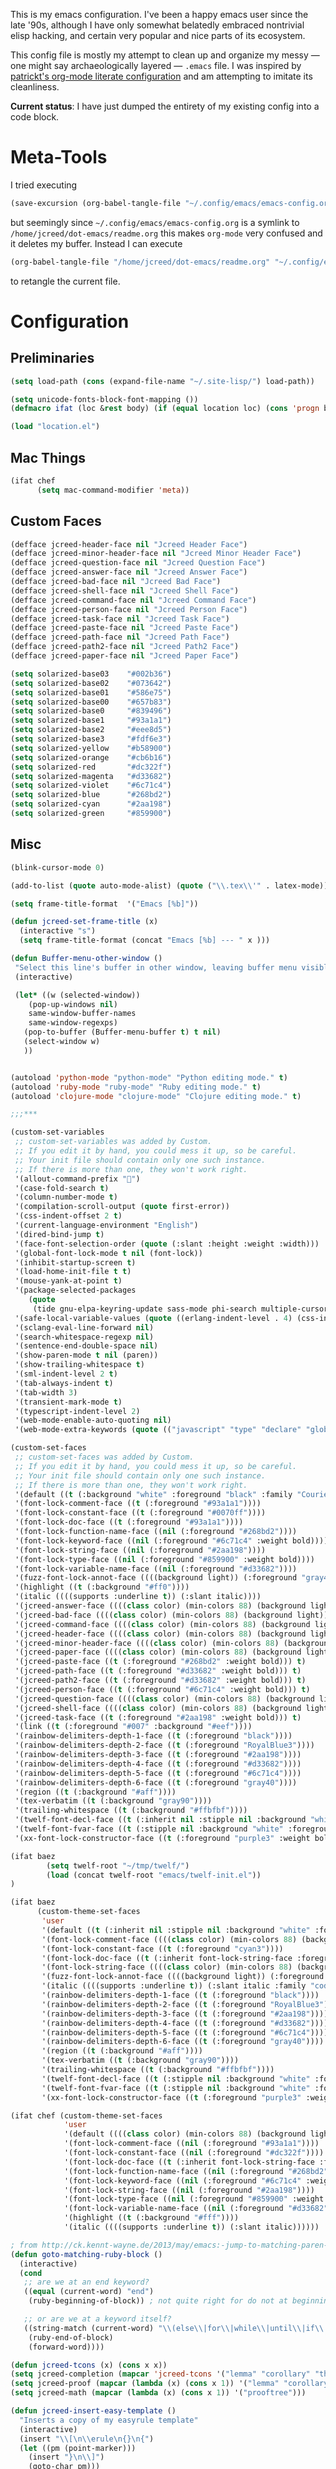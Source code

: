 This is my emacs configuration. I've been a happy emacs user since the
late '90s, although I have only somewhat belatedly embraced nontrivial
elisp hacking, and certain very popular and nice parts of its
ecosystem.

This config file is mostly my attempt to clean up and organize my
messy --- one might say archaeologically layered --- ~.emacs~ file. I
was inspired by [[https://github.com/patrickt/emacs][patrickt's org-mode literate configuration]] and am
attempting to imitate its cleanliness.

*Current status*: I have just dumped the entirety of my existing config
into a code block.

* Meta-Tools

I tried executing

#+BEGIN_SRC emacs-lisp :tangle no
(save-excursion (org-babel-tangle-file "~/.config/emacs/emacs-config.org" "~/.config/emacs/emacs-config.el"))
#+END_SRC

but seemingly since =~/.config/emacs/emacs-config.org= is a symlink to
~/home/jcreed/dot-emacs/readme.org~ this makes ~org-mode~ very
confused and it deletes my buffer. Instead I can execute

#+BEGIN_SRC emacs-lisp :tangle no
(org-babel-tangle-file "/home/jcreed/dot-emacs/readme.org" "~/.config/emacs/emacs-config.el")
#+END_SRC

to retangle the current file.

* Configuration
** Preliminaries
#+begin_src emacs-lisp
(setq load-path (cons (expand-file-name "~/.site-lisp/") load-path))

(setq unicode-fonts-block-font-mapping ())
(defmacro ifat (loc &rest body) (if (equal location loc) (cons 'progn body) nil))

(load "location.el")
#+end_src

** Mac Things
#+BEGIN_SRC emacs-lisp
(ifat chef
      (setq mac-command-modifier 'meta))
#+END_SRC

** Custom Faces
#+BEGIN_SRC emacs-lisp
(defface jcreed-header-face nil "Jcreed Header Face")
(defface jcreed-minor-header-face nil "Jcreed Minor Header Face")
(defface jcreed-question-face nil "Jcreed Question Face")
(defface jcreed-answer-face nil "Jcreed Answer Face")
(defface jcreed-bad-face nil "Jcreed Bad Face")
(defface jcreed-shell-face nil "Jcreed Shell Face")
(defface jcreed-command-face nil "Jcreed Command Face")
(defface jcreed-person-face nil "Jcreed Person Face")
(defface jcreed-task-face nil "Jcreed Task Face")
(defface jcreed-paste-face nil "Jcreed Paste Face")
(defface jcreed-path-face nil "Jcreed Path Face")
(defface jcreed-path2-face nil "Jcreed Path2 Face")
(defface jcreed-paper-face nil "Jcreed Paper Face")

(setq solarized-base03    "#002b36")
(setq solarized-base02    "#073642")
(setq solarized-base01    "#586e75")
(setq solarized-base00    "#657b83")
(setq solarized-base0     "#839496")
(setq solarized-base1     "#93a1a1")
(setq solarized-base2     "#eee8d5")
(setq solarized-base3     "#fdf6e3")
(setq solarized-yellow    "#b58900")
(setq solarized-orange    "#cb6b16")
(setq solarized-red       "#dc322f")
(setq solarized-magenta   "#d33682")
(setq solarized-violet    "#6c71c4")
(setq solarized-blue      "#268bd2")
(setq solarized-cyan      "#2aa198")
(setq solarized-green     "#859900")
#+END_SRC

** Misc
#+begin_src emacs-lisp
(blink-cursor-mode 0)

(add-to-list (quote auto-mode-alist) (quote ("\\.tex\\'" . latex-mode)))

(setq frame-title-format  '("Emacs [%b]"))

(defun jcreed-set-frame-title (x)
  (interactive "s")
  (setq frame-title-format (concat "Emacs [%b] --- " x )))

(defun Buffer-menu-other-window ()
 "Select this line's buffer in other window, leaving buffer menu visible?"
 (interactive)

 (let* ((w (selected-window))
	(pop-up-windows nil)
	same-window-buffer-names
	same-window-regexps)
   (pop-to-buffer (Buffer-menu-buffer t) t nil)
   (select-window w)
   ))


(autoload 'python-mode "python-mode" "Python editing mode." t)
(autoload 'ruby-mode "ruby-mode" "Ruby editing mode." t)
(autoload 'clojure-mode "clojure-mode" "Clojure editing mode." t)

;;;***

(custom-set-variables
 ;; custom-set-variables was added by Custom.
 ;; If you edit it by hand, you could mess it up, so be careful.
 ;; Your init file should contain only one such instance.
 ;; If there is more than one, they won't work right.
 '(allout-command-prefix "")
 '(case-fold-search t)
 '(column-number-mode t)
 '(compilation-scroll-output (quote first-error))
 '(css-indent-offset 2 t)
 '(current-language-environment "English")
 '(dired-bind-jump t)
 '(face-font-selection-order (quote (:slant :height :weight :width)))
 '(global-font-lock-mode t nil (font-lock))
 '(inhibit-startup-screen t)
 '(load-home-init-file t t)
 '(mouse-yank-at-point t)
 '(package-selected-packages
	(quote
	 (tide gnu-elpa-keyring-update sass-mode phi-search multiple-cursors magit company racer lsp-javascript-typescript lsp-mode yaml-mode web-mode vue-mode typescript-mode typescript tuareg sws-mode sql-indent sml-mode scala-mode rainbow-mode rainbow-delimiters python-mode markdown-mode jade-mode haskell-mode go-mode gnugo erlang coffee-mode clojurescript-mode cider button-lock)))
 '(safe-local-variable-values (quote ((erlang-indent-level . 4) (css-indent-offset . 2))))
 '(sclang-eval-line-forward nil)
 '(search-whitespace-regexp nil)
 '(sentence-end-double-space nil)
 '(show-paren-mode t nil (paren))
 '(show-trailing-whitespace t)
 '(sml-indent-level 2 t)
 '(tab-always-indent t)
 '(tab-width 3)
 '(transient-mark-mode t)
 '(typescript-indent-level 2)
 '(web-mode-enable-auto-quoting nil)
 '(web-mode-extra-keywords (quote (("javascript" "type" "declare" "global")))))

(custom-set-faces
 ;; custom-set-faces was added by Custom.
 ;; If you edit it by hand, you could mess it up, so be careful.
 ;; Your init file should contain only one such instance.
 ;; If there is more than one, they won't work right.
 '(default ((t (:background "white" :foreground "black" :family "Courier"))))
 '(font-lock-comment-face ((t (:foreground "#93a1a1"))))
 '(font-lock-constant-face ((t (:foreground "#0070ff"))))
 '(font-lock-doc-face ((t (:foreground "#93a1a1"))))
 '(font-lock-function-name-face ((nil (:foreground "#268bd2"))))
 '(font-lock-keyword-face ((nil (:foreground "#6c71c4" :weight bold))))
 '(font-lock-string-face ((nil (:foreground "#2aa198"))))
 '(font-lock-type-face ((nil (:foreground "#859900" :weight bold))))
 '(font-lock-variable-name-face ((nil (:foreground "#d33682"))))
 '(fuzz-font-lock-annot-face ((((background light)) (:foreground "gray40" :weight bold))))
 '(highlight ((t (:background "#ff0"))))
 '(italic ((((supports :underline t)) (:slant italic))))
 '(jcreed-answer-face ((((class color) (min-colors 88) (background light)) (:foreground "#268bd2"))) t)
 '(jcreed-bad-face ((((class color) (min-colors 88) (background light)) (:foreground "yellow" :background "#dc322f"))) t)
 '(jcreed-command-face ((((class color) (min-colors 88) (background light)) (:foreground "gray20" :weight bold))) t)
 '(jcreed-header-face ((((class color) (min-colors 88) (background light)) (:background "#586e75" :foreground "#fdf6e3"))) t)
 '(jcreed-minor-header-face ((((class color) (min-colors 88) (background light)) (:background "#8ac" :foreground "#fdf6e3"))) t)
 '(jcreed-paper-face ((((class color) (min-colors 88) (background light)) (:background "#77cc77" :foreground "black"))) t)
 '(jcreed-paste-face ((t (:foreground "#268bd2" :weight bold))) t)
 '(jcreed-path-face ((t (:foreground "#d33682" :weight bold))) t)
 '(jcreed-path2-face ((t (:foreground "#d33682" :weight bold))) t)
 '(jcreed-person-face ((t (:foreground "#6c71c4" :weight bold))) t)
 '(jcreed-question-face ((((class color) (min-colors 88) (background light)) (:foreground "#dc322f"))) t)
 '(jcreed-shell-face ((((class color) (min-colors 88) (background light)) (:foreground "#586e75" :background "#eee8d5"))) t)
 '(jcreed-task-face ((t (:foreground "#2aa198" :weight bold))) t)
 '(link ((t (:foreground "#007" :background "#eef"))))
 '(rainbow-delimiters-depth-1-face ((t (:foreground "black"))))
 '(rainbow-delimiters-depth-2-face ((t (:foreground "RoyalBlue3"))))
 '(rainbow-delimiters-depth-3-face ((t (:foreground "#2aa198"))))
 '(rainbow-delimiters-depth-4-face ((t (:foreground "#d33682"))))
 '(rainbow-delimiters-depth-5-face ((t (:foreground "#6c71c4"))))
 '(rainbow-delimiters-depth-6-face ((t (:foreground "gray40"))))
 '(region ((t (:background "#aff"))))
 '(tex-verbatim ((t (:background "gray90"))))
 '(trailing-whitespace ((t (:background "#ffbfbf"))))
 '(twelf-font-decl-face ((t (:inherit nil :stipple nil :background "white" :foreground "blue" :inverse-video nil :box nil :strike-through nil :overline nil :underline nil :slant normal :weight normal :height 90 :width normal :foundry "cbp" :family "Codon"))) t)
 '(twelf-font-fvar-face ((t (:stipple nil :background "white" :foreground "Blue1" :inverse-video nil :box nil :strike-through nil :overline nil :underline nil :slant normal :weight normal :height 116 :width normal :foundry "cbp" :family "codon"))) t)
 '(xx-font-lock-constructor-face ((t (:foreground "purple3" :weight bold)))))

(ifat baez
		(setq twelf-root "~/tmp/twelf/")
		(load (concat twelf-root "emacs/twelf-init.el"))
)

(ifat baez
      (custom-theme-set-faces
       'user
       '(default ((t (:inherit nil :stipple nil :background "white" :foreground "black" :inverse-video nil :box nil :strike-through nil :overline nil :underline nil :slant normal :weight normal :height 90 :width normal :foundry "cbp" :family "codon"))))
       '(font-lock-comment-face ((((class color) (min-colors 88) (background light)) (:foreground "Firebrick" :slant italic))))
       '(font-lock-constant-face ((t (:foreground "cyan3"))))
       '(font-lock-doc-face ((t (:inherit font-lock-string-face :foreground "firebrick"))))
       '(font-lock-string-face ((((class color) (min-colors 88) (background light)) (:foreground "DarkGreen"))))
       '(fuzz-font-lock-annot-face ((((background light)) (:foreground "gray40" :weight bold))))
       '(italic ((((supports :underline t)) (:slant italic :family "codon"))))
       '(rainbow-delimiters-depth-1-face ((t (:foreground "black"))))
       '(rainbow-delimiters-depth-2-face ((t (:foreground "RoyalBlue3"))))
       '(rainbow-delimiters-depth-3-face ((t (:foreground "#2aa198"))))
       '(rainbow-delimiters-depth-4-face ((t (:foreground "#d33682"))))
       '(rainbow-delimiters-depth-5-face ((t (:foreground "#6c71c4"))))
       '(rainbow-delimiters-depth-6-face ((t (:foreground "gray40"))))
       '(region ((t (:background "#aff"))))
       '(tex-verbatim ((t (:background "gray90"))))
       '(trailing-whitespace ((t (:background "#ffbfbf"))))
       '(twelf-font-decl-face ((t (:stipple nil :background "white" :foreground "green4" :inverse-video nil :box nil :strike-through nil :overline nil :underline nil :slant normal :weight bold :height 96 :width normal :foundry "cbp" :family "Codon"))) t)
       '(twelf-font-fvar-face ((t (:stipple nil :background "white" :foreground "Blue1" :inverse-video nil :box nil :strike-through nil :overline nil :underline nil :slant italic :weight normal :height 116 :width normal :family "cbp-codon"))) t)
       '(xx-font-lock-constructor-face ((t (:foreground "purple3" :weight bold))))))

(ifat chef (custom-theme-set-faces
            'user
            '(default ((((class color) (min-colors 88) (background light)) (:foreground "#073642" :background "#fdf6e3"))))
            '(font-lock-comment-face ((nil (:foreground "#93a1a1"))))
            '(font-lock-constant-face ((nil (:foreground "#dc322f"))))
            '(font-lock-doc-face ((t (:inherit font-lock-string-face :foreground "#dc322f"))))
            '(font-lock-function-name-face ((nil (:foreground "#268bd2"))))
            '(font-lock-keyword-face ((nil (:foreground "#6c71c4" :weight bold))))
            '(font-lock-string-face ((nil (:foreground "#2aa198"))))
            '(font-lock-type-face ((nil (:foreground "#859900" :weight bold))))
            '(font-lock-variable-name-face ((nil (:foreground "#d33682"))))
            '(highlight ((t (:background "#fff"))))
            '(italic ((((supports :underline t)) (:slant italic))))))

; from http://ck.kennt-wayne.de/2013/may/emacs:-jump-to-matching-paren-beginning-of-block
(defun goto-matching-ruby-block ()
  (interactive)
  (cond
   ;; are we at an end keyword?
   ((equal (current-word) "end")
    (ruby-beginning-of-block)) ; not quite right for do not at beginning of line

   ;; or are we at a keyword itself?
   ((string-match (current-word) "\\(else\\|for\\|while\\|until\\|if\\|class\\|module\\|case\\|unless\\|def\\|begin\\|do\\)")
    (ruby-end-of-block)
    (forward-word))))

(defun jcreed-tcons (x) (cons x x))
(setq jcreed-completion (mapcar 'jcreed-tcons '("lemma" "corollary" "theorem" "conjecture" "proposition" "question" "definition" "remark" "postulate" "prooftree" "easyrule")))
(setq jcreed-proof (mapcar (lambda (x) (cons x 1)) '("lemma" "corollary" "theorem")))
(setq jcreed-math (mapcar (lambda (x) (cons x 1)) '("prooftree")))

(defun jcreed-insert-easy-template ()
  "Inserts a copy of my easyrule template"
  (interactive)
  (insert "\\[\n\\erule\n{}\n{")
  (let ((pm (point-marker)))
    (insert "}\n\\]")
    (goto-char pm)))

(defun jcreed-insert-other ()
  "Inserts a proposition/lemma/corollary/theorem template."
  (interactive)
  (let ((env (completing-read "Environment: " jcreed-completion '(lambda (x) t) t)))
    (if (equal env "easyrule") (jcreed-insert-easy-template)
      (if (assoc env jcreed-math)
	  (insert "\\[\n"))
      (insert (concat "\\begin{" env "}\n"))
      (if (assoc env jcreed-math)
	  (insert "\\[\n\\justifies\n\\]\n\\justifies\n"))
      (let ((pm (point-marker)))
	(insert (concat "\n\\end{" env "}\n"))
	(if (assoc env jcreed-proof)
	    (insert "\n\\begin{proof}\n\n\\cqed\n\\end{proof}\n"))
	(if (assoc env jcreed-math)
	    (insert "\\]\n"))
	(goto-char pm)))
    (recenter)))

(add-hook 'emacs-lisp-mode-hook
	  '(lambda ()
	     (define-key emacs-lisp-mode-map "\C-o" 'lisp-complete-symbol)
	     ))

(add-hook 'lisp-interaction-mode-hook
	  '(lambda ()
	     (define-key lisp-interaction-mode-map
	       "\C-o"
	       'lisp-complete-symbol)))

(add-hook 'latex-mode-hook
                  '(lambda ()
                         (define-key tex-mode-map
                           "\C-cz"
                           'jcreed-insert-other)))

(define-key global-map "\M-=" 'backward-up-list)

(define-key global-map "\M-," 'pop-tag-mark)
(define-key global-map "\M-." 'jcreed-find-tag)
(defun push-tag-mark () (interactive)
       (ring-insert find-tag-marker-ring (point-marker)))
(define-key global-map "\C-cp" 'push-tag-mark)
(define-key global-map "\M-\C-g" 'jcreed-deactivate-mark)

(defun jcreed-deactivate-mark () (interactive) (deactivate-mark))

(defun jcreed-find-tag (b e)
  (interactive "r")
  (if mark-active (progn
;		    (deactivate-mark)
		    (find-tag (buffer-substring-no-properties b e)))
    (find-tag (find-tag-default))))

(defun jcreed-find-haskell-tag ()
  (interactive)
  (ring-insert find-tag-marker-ring (point-marker))
  (haskell-mode-jump-to-def (haskell-string-drop-qualifier
     (haskell-ident-at-point))))

(setq tex-dvi-view-command "xdvi.bin")

(setq tex-dvi-view-args '("-s" "5" "-geometry" "1024x600+0+600"))

(defun jcreed-tex-bibtex-file ()
  "Run BibTeX on the current buffer's file."
  (interactive)
  (if (tex-shell-running)
      (tex-kill-job)
    (tex-start-shell))
  (let* (shell-dirtrack-verbose
         (source-file (tex-main-file))
	 (x (message (expand-file-name source-file)))
         (tex-out-file
          (tex-append (file-name-nondirectory source-file) ""))
         (file-dir (file-name-directory (expand-file-name source-file))))
    (tex-send-command tex-shell-cd-command file-dir)
    (tex-send-command tex-bibtex-command tex-out-file))
  (tex-display-shell))

(defun jcreed-tex-view ()
 "Preview the last `.dvi' file made by running TeX under Emacs.
This means, made using \\[tex-region], \\[tex-buffer] or \\[tex-file].
The variable `tex-dvi-view-command' specifies the shell command for preview."
  (interactive)
  (let ((view-file-name-dvi (tex-append tex-print-file ".dvi"))
	test-name)
    (if (and (not (equal (current-buffer) tex-last-buffer-texed))
	     (file-newer-than-file-p
	      (setq test-name (tex-append (buffer-file-name) ".dvi"))
	      view-file-name-dvi))
	(setq view-file-name-dvi test-name))
    (if (not (file-exists-p view-file-name-dvi))
        (error "No appropriate `.dvi' file could be found")
      (progn
;       (debug)
	(apply 'start-process (append '("xdvi" "*xdvi*") (cons tex-dvi-view-command nil)
		        tex-dvi-view-args (cons view-file-name-dvi nil)))))))

(defvar jcreed-tex-main-buffer nil
"Set jcreed-tex-main-buffer to be something to always tex that rather than the current buffer")

(defun jcreed-set-main-buffer ()
  (interactive) (setq jcreed-tex-main-buffer (current-buffer)))

(defun jcreed-clear-main-buffer ()
  (interactive) (setq jcreed-tex-main-buffer nil))

(defun jcreed-tex-file ()
  (interactive)
  (when jcreed-tex-main-buffer
    (set-buffer jcreed-tex-main-buffer))
  (tex-file)
  (jcreed-tex-signal))

(defun jcreed-tex-signal ()
  (interactive)
  (save-excursion
    (let* ((xdvi-proc (get-process "xdvi")))
      (when xdvi-proc
	(let* ((tex-proc (tex-shell-proc))
	       (buf (process-buffer tex-proc))
	       (string
		(concat "kill -USR1 " (number-to-string (process-id xdvi-proc)))))
	  ;; Switch to buffer before checking for subproc output in it.
	  (set-buffer buf)
	  (goto-char (process-mark tex-proc))
	  (insert string)
	  (comint-send-input))))))

(add-hook 'latex-mode-hook
	  '(lambda ()
	     (define-key tex-mode-map "\C-c\C-v" 'jcreed-tex-view)
	     (define-key tex-mode-map "\C-c\C-d" 'jcreed-tex-bibtex-file)
	     (define-key tex-mode-map "\C-c\C-f" 'jcreed-tex-file)
	     (define-key tex-mode-map "\C-cf" 'jcreed-tex-signal)))


(setq auto-mode-alist (cons '("\\.py$" . python-mode) auto-mode-alist))
(setq interpreter-mode-alist (cons '("python" . python-mode)
                                    interpreter-mode-alist))


(setq file-coding-system-alist
(cons '(".*\\.eo" . iso-8859-3) file-coding-system-alist))

(defun what-face (pos)
  (interactive "d")
  (let ((face (or (get-char-property (point) 'read-face-name)
                  (get-char-property (point) 'face))))
    (if face (message "Face: %s" face) (message "No face at %d" pos))))

(define-key global-map "\C-z" 'call-last-kbd-macro)
(define-key global-map "\M-g" 'goto-line) ; how do people live without this?
(define-key global-map [(control tab)] 'other-window)

(add-hook 'sml-mode-hook
	  '(lambda ()
	     (setq sml-compile-command "CM.make \"sources.cm\"")
	     (setq sml-compile-commands-alist '(("CM.make \"sources.cm\"" . "sources.cm")))))


(put 'downcase-region 'disabled nil)
(put 'upcase-region 'disabled nil)

(defun jcreed-save-whitespace ()
  (interactive)
  (remove-hook 'before-save-hook 'delete-trailing-whitespace)
  (setq write-file-functions nil)
  (setq require-final-newline nil))

(defun jcreed-no-save-whitespace ()
  (interactive)
  (add-hook 'before-save-hook 'delete-trailing-whitespace)
  (setq require-final-newline t))

(defun jcreed-postprocess-path (path)
  (cond ((string-match "/Users/jreed/tiros-server/\\(.*\\)" path)
         (concat "tiros//" (match-string 1 path)))
        ((string-match "/Users/jreed/.cabal/share/x86_64-osx-ghc-7.10.3/Agda-2.6.0/lib/\\(.*\\)" path)
         (concat "agdalib//" (match-string 1 path)))
        ((string-match "/Users/jreed/.cabal/sandboxes/agda-build/agda/\\(.*\\)" path)
         (concat "agda//" (match-string 1 path)))
        ((string-match "/Users/jreed/semmle/\\(.*\\)" path)
         (concat "sem:[" (match-string 1 path) "]"))
        (t
         path)))

(defun jcreed-copy-path (inhibit-postprocess)
  "copy buffer's full path to kill ring, but with some
    postprocessing that works well with
    jcreed-open-file-at-point"
  (interactive "P")
  (when buffer-file-name
    (let ((path (file-truename buffer-file-name)))
      (if (not inhibit-postprocess)
          (setq path (jcreed-postprocess-path path)))
      (kill-new path))))

(define-key global-map "\M-p" 'jcreed-copy-path)

(defun nano-data ()
  (set-buffer (find-file-noselect "wordcount-history"))
  (goto-char (point-max))
  (let* ((tm (current-time))
	 (str1 (int-to-string (car tm)))
	 (str2 (int-to-string (cadr tm)))
	 (shellcmd (concat "wc -w 2005-*.tex | tail -1 | perl -lane 'print ((" str1 " * 65536 +  " str2 ") . \" $F[0]\" )' ")))
    (insert (shell-command-to-string shellcmd)))
    (basic-save-buffer))

(define-minor-mode nanowri-mode
  "just an after-save-hook hack for now"
  nil
  " NaNoWriMo"
  nil
  (if nanowri-mode
    (add-hook 'after-save-hook 'nano-data nil t)
    (remove-hook 'after-save-hook 'nano-data)))

(defun sd-mousewheel-scroll-up (event)
  "Scroll window under mouse up by two lines."
  (interactive "e")
  (let ((current-window (selected-window)))
    (unwind-protect
        (progn
          (select-window (posn-window (event-start event)))
          (scroll-up 2))
      (select-window current-window))))

(defun sd-mousewheel-scroll-down (event)
  "Scroll window under mouse down by two lines."
  (interactive "e")
  (let ((current-window (selected-window)))
    (unwind-protect
        (progn
          (select-window (posn-window (event-start event)))
          (scroll-down 2))
      (select-window current-window))))

(global-set-key (kbd "<mouse-5>") 'sd-mousewheel-scroll-up)
(global-set-key (kbd "<mouse-4>") 'sd-mousewheel-scroll-down)

(defun jcreed-match-paren (arg)
  "Go to the matching paren if on a paren."
  (interactive "p")
  (cond ((looking-at "\\s\(") (forward-list 1))
        ((looking-back "\\s\)" (1- (point-marker))) (backward-list 1))
        ((eq major-mode 'ruby-mode) (goto-matching-ruby-block))))

(global-set-key "\M-)" 'jcreed-match-paren)

(menu-bar-mode -1)
(when (boundp 'scroll-bar-mode) (scroll-bar-mode -1))
(when (and (boundp 'tool-bar-mode) (functionp 'tool-bar-mode)) (tool-bar-mode -1))

(setq visible-bell t)
(defun my-bell-function ()
  (unless (memq this-command
		'(isearch-abort abort-recursive-edit exit-minibuffer
				keyboard-quit mwheel-scroll down up next-line previous-line
				backward-char forward-char))
    (ding)))

; (setq ring-bell-function 'my-bell-function)

;;;; I seem to have had a very conservative visual bell in the past,
;;;; experimenting with making it more common.

(put 'narrow-to-page 'disabled nil)
(put 'narrow-to-region 'disabled nil)

;(require 'browse-kill-ring)
;(browse-kill-ring-default-keybindings)

(set-time-zone-rule "EST")

; (load "/home/jcreed/.site-lisp/paraphrase-mode.el")
; (add-to-list 'auto-mode-alist '("\\.pp$" . latex-paraphrase-mode))


(setq line-move-visual nil)

;(setq-default indent-tabs-mode nil)


(autoload 'paredit-mode "paredit"
  "Turn on pseudo-structural editing of Lisp code."
  t)

(defun paredit () (interactive) (enable-paredit-mode))

(defun jcreed-kill-sexp-tail ()
  (interactive)
  (let ((begin (point))
        (end 0))
    (save-excursion
      (paredit-forward-up)
      (backward-char)
      (setq end (point)))
    (kill-region begin end)))

(add-hook 'paredit-mode-hook
	  '(lambda ()
	     (define-key paredit-mode-map (kbd "M-)") 'jcreed-match-paren)
	     (define-key paredit-mode-map (kbd "M-[") 'paredit-wrap-square)
        (define-key paredit-mode-map (kbd "M-{") 'paredit-wrap-curly)
        (define-key paredit-mode-map (kbd "M-r") 'revert-buffer)
        (define-key paredit-mode-map (kbd "M-R") 'paredit-raise-sexp)
        (define-key paredit-mode-map (kbd "M-k") 'jcreed-kill-sexp-tail)))

(add-hook 'comint-mode-hook
 	  '(lambda ()
 	     (define-key comint-mode-map
 	       [mouse-2]
 	       'mouse-yank-primary)))

; (setq mouse-yank-at-point t)

(autoload 'rainbow-mode "rainbow-mode" "Colorizes stuff." t)
(autoload 'forth-mode "gforth" "Colorizes stuff." t)

;(autoload #'espresso-mode "espresso" "Start espresso-mode" t)
;(add-to-list 'auto-mode-alist '("\\.js$" . espresso-mode))
;(add-to-list 'auto-mode-alist '("\\.json$" . espresso-mode))

(add-to-list 'auto-mode-alist '("\\.se$" . emacs-lisp-mode))
(add-hook 'emacs-lisp-mode-hook '(lambda () (paredit-mode)))
(add-hook 'clojure-mode-hook '(lambda () (paredit-mode)))
(define-key global-map "\C-x;" 'comment-region)
(define-key global-map (kbd "C-S-k") 'kill-sexp)
(define-key global-map (kbd "C-k") 'kill-line)

(setq term-term-name "vt100")

(autoload 'rust-mode "rust-mode" "Start rust-mode" t)
(add-to-list 'auto-mode-alist '("\\.rs$" . rust-mode))


(defun eval-and-replace (value)
  "Evaluate the sexp at point and replace it with its value"
  (interactive (list (eval-last-sexp nil)))
  (kill-sexp -1)
  (insert (format "%S" value)))

(setq x-select-enable-primary t)
(setq x-select-enable-clipboard t)

(require 'uniquify)
(setq uniquify-buffer-name-style 'post-forward)
(add-hook 'before-save-hook 'delete-trailing-whitespace)

(ifat chef
      (require 'whitespace)
      (setq whitespace-style '(face empty tabs lines-tail trailing))
      (setq-default indent-tabs-mode nil))

(setq c-basic-offset 2)

(ifat chef
      (remove-hook 'find-file-hooks 'vc-find-file-hook) ; perf win
      (setq vc-handled-backends nil)

;      (add-to-list 'load-path "/home/jcreed/.site-lisp/expand-region.el")
;      (require 'expand-region)
;      (global-set-key (kbd "C-=") 'er/expand-region)
      )


(defun jcreed-inc (start end)
  (interactive "r")
  (let ((n (string-to-number (buffer-substring start end))))
    (delete-region start end)
    (insert (number-to-string (+ n 1)))))

(defun jcreed-date ()
  (interactive)
  (insert (format-time-string "=== %Y.%m.%d\n\n")))



(add-to-list 'load-path "/home/jcreed/.site-lisp/sml-mode-4.0")
(autoload 'sml-mode "sml-mode" "Sml editing mode." t)

(add-to-list 'load-path "/home/jcreed/.site-lisp/lua-mode")
(autoload 'lua-mode "lua-mode" "Lua editing mode." t)
(add-to-list 'auto-mode-alist '("\\.lua$" . lua-mode))
(add-to-list 'interpreter-mode-alist '("lua" . lua-mode))


(remove-hook 'find-file-hooks 'vc-find-file-hook)

(defun jcreed-qna-q ()
   (interactive)
   (insert "Q: \nA: ???\n")
   (backward-char 8))

(defun jcreed-qna-a ()
   (interactive)
   (insert "Q: \nA: "))

(define-key global-map "\C-c=" 'jcreed-date)
(ifat chef
      (define-key global-map "\C-cc" 'hs-toggle-hiding)
      (define-key global-map "\C-cH" 'hs-hide-all)
      (define-key global-map "\C-cS" 'hs-show-all))

(define-key global-map "\C-cq" '(lambda () (interactive) (jcreed-qna-q)))
(define-key global-map "\C-ca" '(lambda () (interactive) (jcreed-qna-a)))
(define-key global-map "\C-c/" 'jcreed-browse-thing-at-point)
(define-key global-map "\C-c\C-f" 'jcreed-open-file-at-point)
(define-key global-map "\M-," 'pop-tag-mark)
;(define-key global-map "\C-cg" 'tbgs)
;(define-key global-map "\C-c\C-c" 'jcreed-class-to-path)

(add-hook 'cperl-mode-hook
          (lambda ()
            (define-key cperl-mode-map "\t" 'indent-for-tab-command)))

(setq display-time-day-and-date t
      display-time-default-load-average nil
      display-time-format "%A %b %e %k:%M")

(display-time)

(ifat baez
 (setq browse-url-browser-function 'browse-url-generic
       browse-url-generic-program "google-chrome"))

(defun jcreed-browse-repo-path (repo path)
  (cond
   ((equal repo "occ")
    (let ((lib-string
           (replace-regexp-in-string "\\([^/]+/\\).*\\'" "\\1blob/master/" path nil nil 1)))
      (browse-url (concat "http://github.com/chef/" lib-string))
      ))
   ((equal repo "agdac")
    (browse-url (concat "https://github.com/agda/agda/commit/" path)))
   ((equal repo "agda")
    (browse-url (concat "https://github.com/agda/agda/blob/master/" path)))
   ((equal repo "gh")
    (browse-url (concat "http://github.com/" path)))
   ))

(defun jcreed-browse-thing-at-point (pos)
  (interactive "d")
  (let ((face (or (get-char-property (point) 'read-face-name)
                  (get-char-property (point) 'face))))
    (cond ((equal face 'jcreed-person-face)
           (browse-url (concat "redacted" (thing-at-point 'word))))
          ((equal face 'jcreed-diff-face)
           (browse-url (concat "redacted" (thing-at-point 'word))))
          ((equal face 'jcreed-task-face)
           (browse-url (concat "redacted" (task-at-point))))
          ((equal face 'jcreed-paste-face)
           (browse-url (concat "redacted" (thing-at-point 'word))))
          ((equal face 'jcreed-paper-face)
           (browse-url (cadr (assoc (thing-at-point 'word) notes-data))))
          ((equal face 'jcreed-path-face)
           (let ((thing (thing-at-point 'filename)))
             (when (string-match "\\(.*\\)//\\(.*\\)" thing)
               (let ((repo (match-string 1 thing))
                     (path (match-string 2 thing)))
                 (jcreed-browse-repo-path repo path)))))
          (t (browse-url-at-point)))))

(defun jcreed-open-repo-path (repo path)
  (message (concat path " - " repo))
  (cond
   ((equal repo "tiros")
    (jcreed-find-file-other-window (concat "/Users/jreed/tiros-server/" path)))
   ((equal repo "occ")
    (jcreed-find-file-other-window (concat "/Users/jreed/occ/" path)))
   ((equal repo "agda")
    (jcreed-find-file-other-window (concat "/Users/jreed/.cabal/sandboxes/agda-build/agda/" path)))
   ((equal repo "agdalib")
    (jcreed-find-file-other-window (concat "/Users/jreed/.cabal/share/x86_64-osx-ghc-7.10.3/Agda-2.6.0/lib/" path)))
   ((equal repo "home")
    (jcreed-find-file-other-window (concat "/Users/jreed/" path)))
   ((equal repo "sem")
    (jcreed-find-file-other-window (concat "/Users/jreed/semmle/" path)))
   ))

(defun task-at-point ()
  (let ((word (thing-at-point 'word)))
    (if (string-match "\\([0-9]+\\)" word)
        (match-string 1 word)
      "")))

(defun jcreed-find-file-other-window (filename)
  (let ((value (find-file-noselect filename))
        (pop-up-windows t))
    (pop-to-buffer value '(display-buffer-use-some-window
                           . ((inhibit-same-window . t))))))

(defun jcreed-open-file-at-point (pos)
  (interactive "d")
  (let ((face (or (get-char-property (point) 'read-face-name)
                  (get-char-property (point) 'face))))
    (cond ((equal face 'jcreed-path-face)
           (let ((thing (thing-at-point 'filename)))
             (when (string-match "\\(.*\\)//\\(.*\\)" thing)
               (let ((repo (match-string 1 thing))
                     (path (match-string 2 thing)))
                 (jcreed-open-repo-path repo path)))))
          ((equal face 'jcreed-path2-face)
           (let ((thing (face-bounded-thing-at-point (point))))
             (when (string-match "\\(.*\\):\\[\\(.*\\)\\]" thing)
               (let ((repo (match-string 1 thing))
                     (path (match-string 2 thing)))
                 (jcreed-open-repo-path repo path)))))
          (t (jcreed-browse-thing-at-point)))))

(defun face-bounded-thing-at-point (pos)
(message "hi")
  (buffer-substring-no-properties
   (or (previous-single-property-change pos 'face) (point-min))
   (or (next-single-property-change pos 'face) (point-max))))

(defun jcreed-thing-at-point (pos)
  (interactive "d")
  (message (thing-at-point 'filename)))

(defun plaintext (b e)
  (interactive "r")
  (set-text-properties b e nil))

; (setq server-socket-dir (format "/tmp/emacs%d" (user-uid)))

(define-key global-map "\M-i" '(lambda () (interactive) (switch-to-buffer "IDEAS")))
(define-key global-map "\C-c\M-%" 'query-replace-regexp)
(define-key global-map "\M-r" 'revert-buffer)

(setenv "NODE_NO_READLINE" "1")

(ifat chef
      (setenv "PATH" (concat (getenv "PATH") ":/Users/jreed/.cargo/bin"))
      (setq exec-path (append exec-path '("/Users/jreed/.cargo/bin")))
      (setq rust-format-on-save t)
)

(define-derived-mode notes-mode fundamental-mode
  (setq font-lock-defaults '(notes-mode-highlights))
  (setq-local notes-data nil)
  (notes-reload-data)
  (define-key notes-mode-map "\C-c\C-r" 'notes-reload-data)
  (setq mode-name "Notes"))

(setq auto-mode-alist (cons '("/\\(IDEAS\\|NOTES\\|TODO\\|JOURNAL\\)$" . notes-mode) auto-mode-alist))

(defun notes-reload-data ()
  (interactive)
  (let ((data-file "DATA.el"))
    (when (file-exists-p data-file)
        (setq notes-data
              (with-temp-buffer
                (with-current-buffer (find-file-noselect "DATA.el")
                  (goto-char (point-min))
                  (read (current-buffer)))))
        (message "Loaded notes data."))))


(defun jcreed-find-paper-name (lim)
  (catch 'jcreed-find-paper-name-ret
    (while t
      (let* ((succ (re-search-forward "\\[\\([a-zA-Z0-9]+?\\)\\]" lim t))
             (_ (when (not succ) (throw 'jcreed-find-paper-name-ret nil)))
             (data (match-data))
             (good (assoc (match-string 1) notes-data)))
        (when good
          (set-match-data data)
          (throw 'jcreed-find-paper-name-ret t))))))


(setq notes-mode-highlights
		'((jcreed-find-paper-name . 'jcreed-paper-face)
        ("^=== .*\n" . 'jcreed-header-face)
		  ("^---\n" . 'jcreed-minor-header-face)
		  ("^#\\(?:\\w\\|-\\)+" . 'font-lock-type-face)
		  ("\\s-#\\w+" . 'font-lock-type-face)
		  ("^Q:" . 'jcreed-question-face)
		  ("^TODO:" . 'jcreed-question-face)
		  ("^DONE:" . 'jcreed-answer-face)
		  ("^A:" . 'jcreed-answer-face)
		  ("^\\$ .*" . 'jcreed-shell-face)
		  ("^\\$\\( +[-a-z./]+ *\\)"  1 'jcreed-command-face t)
		  ("<<<\n" . 'jcreed-shell-face)
		  (">>>\n" . 'jcreed-shell-face)
		  ("`.*?`" . 'jcreed-shell-face)
		  ("\\([a-z]+\\)@[^a-z]" 1 'jcreed-person-face t)
		  ("https?://[^[:space:]\n]+" . 'link)
		  ("\\bD[0-9]+\\b" . 'jcreed-diff-face)
		  ("\\bT[0-9]+\\b" . 'jcreed-task-face)
		  ("\\bP[0-9]+\\b" . 'jcreed-paste-face)
		  ("\\b[a-z]+//\\(?:\\w\\|[-_/.]\\)+" . 'jcreed-path-face)
		  ("\\b[a-z]+:\\[\\(?:[^]]\\)+\\]" . 'jcreed-path2-face)
		  ("\\?\\?\\?" . 'jcreed-bad-face)))

(setq auto-mode-alist (cons '("/\\(journal.txt\\)$" . journal-mode) auto-mode-alist))

(define-derived-mode journal-mode fundamental-mode
  (setq font-lock-defaults '(journal-mode-highlights))
  (setq mode-name "Journal"))

; XXX split off into separate file
(setq journal-mode-highlights
      '((";\\(Checking\\);" 1 'jcreed-question-face t)
		  (";\\(ChaseChecking\\);" 1 'jcreed-question-face t)
		  (";\\(Capone\\);" 1 'jcreed-answer-face t)
		  (";\\(Ccard\\);" 1 'jcreed-person-face t)
		  (";\\(.*401k\\);" 1 'jcreed-shell-face t)
		  ("^\\([0-9-]+\\);;\\(\$?[0-9.,]+\\)" 2 'jcreed-command-face t)
		  (";\\(PayPal\\);" 1 'jcreed-shell-face t)
		  ("\\?" . 'jcreed-bad-face)))

;;; url encode and decode regions

(defun func-region (start end func)
  "run a function over the region between START and END in current buffer."
  (save-excursion
    (let ((text (delete-and-extract-region start end)))
      (insert (funcall func text)))))
(defun hex-region (start end)
  "urlencode the region between START and END in current buffer."
  (interactive "r")
  (func-region start end #'url-hexify-string))
(defun unhex-region (start end)
  "de-urlencode the region between START and END in current buffer."
  (interactive "r")
  (func-region start end #'url-unhex-string))


(defconst emacs-tmp-dir (format "%s/%s%s/" temporary-file-directory "emacs" (user-uid)))

;;; make backup files in a single place, not polluting various directories

(setq backup-directory-alist
      `((".*" . ,emacs-tmp-dir)))
(setq auto-save-file-name-transforms
      `((".*" ,emacs-tmp-dir t)))
(setq auto-save-list-file-prefix
      emacs-tmp-dir)


(ifat chef
      ;; XXX should change this if I ever work on code that actually cares
      ;; about tiny screens again.
      (setq highlight-80+-columns 80))




(setq mode-line-position (assq-delete-all 'wc-mode mode-line-position))
(setq mode-line-position
      (append
       mode-line-position
       '((wc-mode
	  (6 (:eval (if (use-region-p)
			(format " [ %d words ]"
				(count-words-region (point) (mark)))
		      (format " [ %d words ]"
			      (count-words-region (point-min) (point-max))))))
	  nil))))


(define-minor-mode wc-mode
  "Toggle word-count mode.
With no argument, this command toggles the mode.
A non-null prefix argument turns the mode on.
A null prefix argument turns it off.

When enabled, the total number of characters, words, and lines is
displayed in the mode-line.")


(defun jcreed-recolor-fast ()
  (interactive)
  (kill-all-local-variables)
  (global-font-lock-mode-enable-in-buffers)
  (run-hooks 'find-file-hook))

(defun jcreed-recolor ()
  (interactive)

  (global-font-lock-mode-cmhh)

 (setq mode-name "Fundamental")
 (setq major-mode 'fundamental-mode)
;  (pp change-major-mode-hook)
;				  (run-hooks 'change-mode-major-hook)

  ;(font-lock-change-mode)
  (global-font-lock-mode-cmhh)
  (global-font-lock-mode-enable-in-buffers)
  (run-hooks 'find-file-hook)
  (font-lock-fontify-buffer))

;(global-set-key (kbd "M-r") 'jcreed-recolor)

(setq verilog-auto-newline nil)
(setq verilog-auto-indent-on-newline nil)

(setq package-archives '(("gnu" . "http://elpa.gnu.org/packages/")
                         ("melpa" . "https://melpa.org/packages/")))
(require 'package)
(package-initialize)

(ifat chef
      (add-to-list 'auto-mode-alist '("\\.js" . js-mode))
      (add-to-list 'auto-mode-alist '("\\.erl" . erlang-mode)))


(setq exec-path (append exec-path '("/usr/local/bin")))

(add-hook 'after-init-hook
          (lambda ()
            (setq rainbow-delimiters-max-face-count 4)
            ;(require 'button-lock)
            ;(global-button-lock-mode 1)
            ;; (button-lock-register-global-button
            ;;  "https?://[^[:space:]\n]+"
            ;;  'browse-url-at-mouse
            ;;  :face 'link :face-policy 'prepend)
            ))

(setq paragraph-start "[A-Z]+:\\|\f\\|[ \t]*$")
(setq paragraph-separate "\\$\\|[a-z]+//\\|https?:\\|[A-Z]+:$\\|: \\|<<<$\\|>>>$\\|[ \t\f]*$")
(setq sentence-end-double-space nil)

(define-key global-map "\M-q" 'jcreed-fill-paragraph)
(defun jcreed-fill-paragraph ()
  (interactive)
  (let ((case-fold-search nil))
    (fill-paragraph)))

(defun jcreed-sort-buffers-by-file ()
  (interactive)
  (Buffer-menu-sort 6))

(add-hook 'Buffer-menu-mode-hook
          (lambda ()
;            (jcreed-sort-buffers-by-file)
            (define-key Buffer-menu-mode-map (kbd "M-f") 'jcreed-sort-buffers-by-file)))


(ifat chef
      (define-key global-map (kbd "M-`") 'other-frame))

(require 'dired)
(global-set-key (kbd "C-x C-j") #'dired-jump)

(autoload 'coffee-mode "coffee-mode" "Coffeescript editing mode." t)

;; web-mode config

(ifat baez (require 'web-mode))

(add-to-list 'auto-mode-alist '("\\.jsx\\'" . web-mode))
(add-to-list 'auto-mode-alist '("\\.tsx\\'" . web-mode))

(defadvice web-mode-highlight-part (around tweak-jsx activate)
  (if (equal web-mode-content-type "jsx")
      (let ((web-mode-enable-part-face nil))
        ad-do-it)
   ad-do-it))

(setq web-mode-content-types-alist
		'(("jsx" . "\\.js[x]?\\'")
		  ("jsx" . "\\.ts[x]?\\'")))
;;;;;;;;;;;


(defun jcreed-setup-indent (n)
  ;; web development
  (setq web-mode-markup-indent-offset n) ; web-mode, html tag in html file
  (setq web-mode-css-indent-offset n)    ; web-mode, css in html file
  (setq web-mode-code-indent-offset n) ; web-mode, js code in html file
  (setq css-indent-offset n)
  (setq sml-indent-level n)
  (setq js-indent-level n))

(jcreed-setup-indent 2)

(ifat chef
      (add-hook 'before-save-hook #'gofmt-before-save))

(defun jcreed-uncamel (b e)
  (interactive "r")
  (replace-regexp "\\([A-Z]\\)" " \\1" nil b e)
  ;; This is not correct; should be a larger region because of the
  ;; spaces inserted
  (downcase-region b e)
  (goto-char b)
  (delete-char 1))

(global-set-key [(control shift tab)] (lambda () (interactive) (other-window -1)))

(defun find-first-non-ascii-char ()
  "Find the first non-ascii character from point onwards."
  (interactive)
  (let (point)
    (save-excursion
      (setq point
            (catch 'non-ascii
              (while (not (eobp))
                (or (eq (char-charset (following-char))
                        'ascii)
                    (throw 'non-ascii (point)))
                (forward-char 1)))))
    (if point
        (goto-char point)
        (message "No non-ascii characters."))))

(ifat chef
      (setq twelf-root "/Applications/Twelf/")
      (load (concat twelf-root "emacs/twelf-init.el")))

(setq default-process-coding-system '(utf-8 . utf-8))
(define-key global-map (kbd "RET") 'electric-newline-and-maybe-indent)


(add-to-list (quote auto-mode-alist) (quote ("\\.scala\\'" . scala-mode)))

(ifat baez
      (require 'unicode-fonts)
      (unicode-fonts-setup))


(add-hook 'agda2-mode-hook
          (lambda ()
            (jcreed-add-agda-keys)
            (define-key agda2-mode-map "\M-," 'agda2-go-back)
            (define-key agda2-mode-map "\C-cs" 'jcreed-swap-agda-implicit)
            (define-key agda2-mode-map "\C-cc" 'jcreed-agda-copy-type)
            (define-key agda2-mode-map "\C-c\C-c" 'agda2-make-case)))

(global-eldoc-mode -1)
(defun jcreed-python-mode-hook ()
  (setq eldoc-mode nil)
  (setq indent-tabs-mode nil
		  py-indent-offset 2
        tab-width 2))
(add-hook 'python-mode-hook #'jcreed-python-mode-hook)

(setq jcreed-add-agda-keys-called nil)
(defun jcreed-add-agda-keys ()
  (when (not jcreed-add-agda-keys-called)
    (require 'agda-input)
    (with-temp-buffer
      (activate-input-method "Agda") ;; the input method has to be triggered for `quail-package-alist' to be non-nil
      (let ((quail-current-package (assoc "Agda" quail-package-alist)))
        (quail-define-rules ((append . t))
                            ("\\esh" ?ʃ)
                            ("\\prov" ?⊢)
                            ("\\lol" ?⊸)
                            ("\\adj" ?⊣)
                            ("\\prequiv" ["⊣⊢"]))))
    (setq jcreed-add-agda-keys-called t)))

(ifat chef

      (setq agda-path "/Users/jreed/.cabal/bin/")
      (load-file (let ((coding-system-for-read 'utf-8))
                   (shell-command-to-string (concat agda-path "agda-mode locate"))))

      ;; (setq agda2-include-dirs '("."  "/Users/jreed/.agda/HoTT-Agda/core"))
      (setq agda2-program-name (concat agda-path "agda"))

      ;; This is so we're sure we're getting Primitive.agda from the version-controlled dev dir.
;      (setenv "Agda_datadir" "/Users/jreed/.cabal/share/x86_64-osx-ghc-7.10.3/Agda-2.6.0")

      (add-hook 'haskell-mode-hook
                '(lambda ()
                   (define-key haskell-mode-map "\M-." 'jcreed-find-haskell-tag))))

(ifat baez
      (setq agda2-program-name "/home/jcreed/Idris/.cabal-sandbox/bin/agda")
      (load-file (let ((coding-system-for-read 'utf-8))
                   ;; (shell-command-to-string "/home/jcreed/.cabal/sandbox/.cabal-sandbox/bin/agda-mode locate")
                   (shell-command-to-string "/home/jcreed/Idris/.cabal-sandbox/bin/agda-mode locate")
                   )))

(ifat chef
      (add-hook 'notes-mode-hook
                (lambda ()
                  (jcreed-add-agda-keys)
                  (set-input-method "Agda")))
      (add-hook 'latex-mode-hook
                '(lambda ()
                   (setq tex-command "/usr/local/texlive/2017/bin/x86_64-darwin/xelatex"))))

(add-hook 'latex-mode-hook
          '(lambda ()
             (setq tex-command "pdflatex")))

(defun jcreed-swap-agda-implicit ()
  (interactive)
  (save-excursion
    (if (re-search-backward "[({]" nil t)
        (let ((ms (match-string 0)))
          (cond
           ((equal ms "(")
            (replace-match "{")
            (re-search-forward ")")
            (replace-match "}"))
           ((equal ms "{")
            (replace-match "(")
            (re-search-forward "}")
            (replace-match ")")))))))

;;;;;;;;;;;;;;;;;;;;;;;;;;;;;;;;;;;;;;;;;;;;;;;;;;;;

(defun jcreed-kill-prefix (prefix)
  "Use when in the *Buffer List* buffer menu.
Feed it a string that is a regex that matches filenames.
All matching buffers will be marked for deletion."
  (interactive (list (read-file-name "What prefix? " "/")))
  (save-excursion
	 (beginning-of-buffer)
	 (let ((going t))
		(while going
		  (let* ((buffer (Buffer-menu-buffer))
					(file-name
					 (or (buffer-file-name buffer)
						  ;; In dired-mode we need `dired-directory' which
						  ;; might be a list and may not be fully expanded.
						  (with-current-buffer buffer
							 (and (eq major-mode 'dired-mode)
									(expand-file-name
									 (if (consp dired-directory)
										  (car dired-directory)
										dired-directory)))))))
			 (when (and file-name
							(string-match (concat "^" prefix) file-name))
				(Buffer-menu-delete)
				(forward-line -1)))
		  (setq going (= 0 (forward-line 2)))
		  (forward-line -1)))))

(add-hook 'Buffer-menu-mode-hook
          (lambda ()
            (define-key Buffer-menu-mode-map "\C-k" 'jcreed-kill-prefix)))

;;;;;;;;;;;;;;;;;;;;;;;;;;;;;;;;;;;;;;;;;;;;;;;;;;;;


(add-hook 'rust-mode-hook
	  '(lambda ()
		  (company-mode)
		  (racer-mode)
		  (define-key rust-mode-map (kbd "C-x ]") #'company-indent-or-complete-common)
		  (setq company-tooltip-align-annotations t)
		  (setq compile-command "~/.cargo/bin/cargo build")
		  (setq compilation-read-command nil)
	     (define-key rust-mode-map "\C-c\C-f" 'compile)
		  (define-key rust-mode-map "\C-c\C-d" 'rust-format-buffer)
		  (define-key rust-mode-map "\M-;" 'company-complete)
		  (add-hook 'rust-mode-hook #'racer-mode)
		  (add-hook 'racer-mode-hook #'eldoc-mode)
	     ))

(add-hook 'racer-mode-hook #'eldoc-mode)

(defun jcreed-agda-copy-type ()
  (interactive)
  (save-excursion
;    (agda2-goal-type) ;; doesn't seem synchronous enough? boo.
    (set-buffer "*Agda information*")
    (kill-ring-save (point-min) (point-max))))

(defun setup-tide-mode ()
  (interactive)
  (tide-setup)

  ;; formats the buffer before saving
  (add-hook 'before-save-hook 'tide-format-before-save)
  (eldoc-mode +1)
  (flycheck-mode +1)
  (setq flycheck-check-syntax-automatically '(save mode-enabled))
  ;;  (eldoc-mode +1)
  (tide-hl-identifier-mode +1)
  ;; company is an optional dependency. You have to
  ;; install it separately via package-install
  ;; `M-x package-install [ret] company`
  (company-mode +1)
  (setq company-idle-delay nil)
  (define-key tide-mode-map "\C-c\C-r" 'tide-references)
  (define-key tide-mode-map "\C-c\C-s" 'tide-rename-symbol)
  (define-key tide-mode-map "\M-;" 'company-complete)
  (fixup-tide-parse-error))

(add-hook 'web-mode-hook
          (lambda ()
            (when (string-equal "tsx" (file-name-extension buffer-file-name))
              (setup-tide-mode))))

;;; enable typescript-tslint checker
;; (require 'flycheck)
;; (flycheck-add-mode 'typescript-tslint 'web-mode)

;; aligns annotation to the right hand side
(setq company-tooltip-align-annotations t)




(add-hook 'typescript-mode-hook #'setup-tide-mode)

(defun tide-references ()
  "List all references to the symbol at point."
  (interactive)
  (let ((response (tide-command:references)))
    (tide-on-response-success response
										(let ((references (tide-plist-get response :body :refs)))
										  (-if-let (usage (tide-find-single-usage references))
													  (progn
														 (message "This is the only usage.")
														 (tide-jump-to-filespan usage nil nil))
													  ;; In tide's actual code, this is
													  ;;    (tide-jump-to-filespan usage nil t)
													  ;; but I prefer it to do
													  ;;    (ring-insert find-tag-marker-ring (point-marker)))
													  ;; when there's only one reference so I can M-, my way back
													  (display-buffer (tide-insert-references references)))))))

(set-cursor-color "#700")

(define-key global-map "\C-cm" 'magit-status)

(defcustom mode-line-bell-string "" ; "♪"
  "Message displayed in mode-line by `mode-line-bell' function."
  :group 'user)
(defcustom mode-line-bell-delay 0.1
  "Number of seconds `mode-line-bell' displays its message."
  :group 'user)

;; internal variables
(defvar mode-line-bell-cached-string nil)
(defvar mode-line-bell-propertized-string nil)

(ifat chef
      ;; adapted from https://github.com/zenspider/elisp/blob/master/rwd-bell.el
      (setq mode-line-bell-propertized-string
            (propertize
             (concat
              (propertize
               "x"
               'display
               `(space :align-to (- right ,(string-width mode-line-bell-string))))
              mode-line-bell-string)
             'face '(:background "black" :foreground "red")))

;;;###autoload
      (defun mode-line-bell ()
        "Briefly display a highlighted message in the mode-line.
The string displayed is the value of `mode-line-bell-string',
with a red background; the background highlighting extends to the
right margin.  The string is displayed for `mode-line-bell-delay'
seconds.
This function is intended to be used as a value of `ring-bell-function'."
        (message mode-line-bell-propertized-string)
        (sit-for mode-line-bell-delay)
        (message ""))

;;;###autoload
      (setq ring-bell-function 'mode-line-bell))

(defun jcreed-magit-copy-region-hunk ()
  (interactive)
  (when (magit-section-internal-region-p)
    (magit-section-when hunk
      (deactivate-mark)
      (let ((text (buffer-substring-no-properties
                   (region-beginning) (region-end))))
        (kill-new (replace-regexp-in-string "^[ \\+\\-]" "" text))))))

;; https://www.reddit.com/r/emacs/comments/965656/orgmode_how_to_programmatically_move_to_first/
;; https://emacs.stackexchange.com/questions/17502/how-to-navigate-most-efficiently-to-the-start-or-end-of-the-main-text-of-an-org
(setq org-special-ctrl-a t)


(defun compile-in-dir (dir command)
  (interactive "DCompile in directory: \nsCommand: ")
  (let ((default-directory dir))
    (compile command)))

(defun jcreed-compile-verilog ()
  (interactive)
  (compile-in-dir "/home/jcreed/proj/ben-eater" "make"))

(add-hook 'verilog-mode-hook #'setup-verilog-mode)
(defun setup-verilog-mode ()
 (define-key verilog-mode-map "\C-c\C-f" 'jcreed-compile-verilog))

; getting spurious eslint errors? run this function
(defun fixup-tide-parse-error ()
  (defun tide-parse-error (response checker)
	 (-map
     (lambda (diagnostic)
		 (let* ((start (plist-get diagnostic :start))
              (line (plist-get start :line))
              (column (plist-get start :offset))
              (level (if (string= (plist-get diagnostic :category) "suggestion") 'info 'error))
              (text (plist-get diagnostic :text)))
			(when (plist-get diagnostic :relatedInformation)
           (setq text (concat text (propertize " ⮐" 'face 'font-lock-warning-face))))
			(put-text-property 0 1 'diagnostic diagnostic text)
			(flycheck-error-new-at line column level text
                                :checker checker
                                :id (plist-get diagnostic :code))))
     (let ((diagnostic (car (tide-plist-get response :body))))
		 (-concat (plist-get diagnostic :syntaxDiag)
					 (plist-get diagnostic :semanticDiag)
													 ;(plist-get diagnostic :suggestionDiag)
					 )))))
#+end_src
